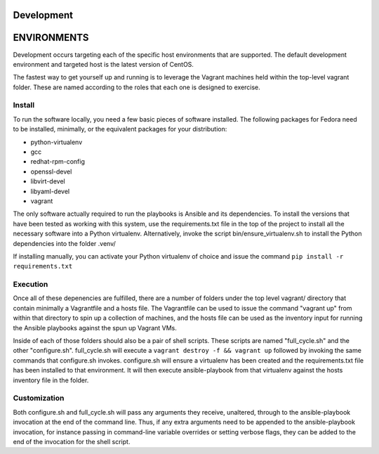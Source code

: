 Development
===========

ENVIRONMENTS
============

Development occurs targeting each of the specific host environments that are
supported. The default development environment and targeted host is the latest
version of CentOS.

The fastest way to get yourself up and running is to leverage the Vagrant
machines held within the top-level vagrant folder. These are named according to
the roles that each one is designed to exercise.

Install
-------

To run the software locally, you need a few basic pieces of software installed.
The following packages for Fedora need to be installed, minimally, or the
equivalent packages for your distribution:

-  python-virtualenv
-  gcc
-  redhat-rpm-config
-  openssl-devel
-  libvirt-devel
-  libyaml-devel
-  vagrant

The only software actually required to run the playbooks is Ansible and its
dependencies. To install the versions that have been tested as working with
this system, use the requirements.txt file in the top of the project to install
all the necessary software into a Python virtualenv. Alternatively, invoke the
script bin/ensure\_virtualenv.sh to install the Python dependencies into the
folder .venv/

If installing manually, you can activate your Python virtualenv of choice and
issue the command ``pip install -r requirements.txt``

Execution
---------

Once all of these depenencies are fulfilled, there are a number of folders
under the top level vagrant/ directory that contain minimally a Vagrantfile and
a hosts file. The Vagrantfile can be used to issue the command "vagrant up"
from within that directory to spin up a collection of machines, and the hosts
file can be used as the inventory input for running the Ansible playbooks
against the spun up Vagrant VMs.

Inside of each of those folders should also be a pair of shell scripts. These
scripts are named "full\_cycle.sh" and the other "configure.sh".
full\_cycle.sh will execute a ``vagrant destroy -f && vagrant up`` followed by
invoking the same commands that configure.sh invokes. configure.sh will ensure
a virtualenv has been created and the requirements.txt file has been installed
to that environment. It will then execute ansible-playbook from that virtualenv
against the hosts inventory file in the folder.

Customization
-------------

Both configure.sh and full\_cycle.sh will pass any arguments they receive,
unaltered, through to the ansible-playbook invocation at the end of the command
line. Thus, if any extra arguments need to be appended to the ansible-playbook
invocation, for instance passing in command-line variable overrides or setting
verbose flags, they can be added to the end of the invocation for the shell
script.
